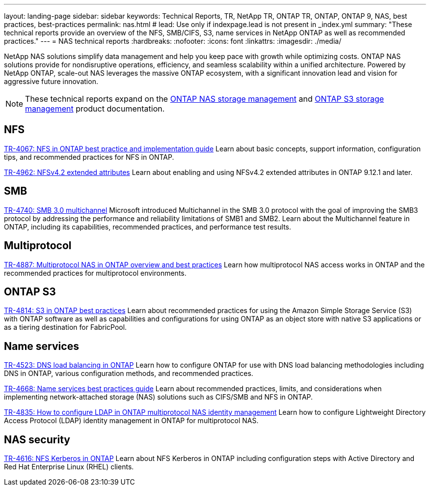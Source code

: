 ---
layout: landing-page
sidebar: sidebar
keywords: Technical Reports, TR, NetApp TR, ONTAP TR, ONTAP, ONTAP 9, NAS, best practices, best-practices
permalink: nas.html
# lead: Use only if indexpage.lead is not present in _index.yml
summary: "These technical reports provide an overview of the NFS, SMB/CIFS, S3, name services in NetApp ONTAP as well as recommended practices."
---
= NAS technical reports
:hardbreaks:
:nofooter:
:icons: font
:linkattrs:
:imagesdir: ./media/

[.lead]
NetApp NAS solutions simplify data management and help you keep pace with growth while optimizing costs. ONTAP NAS solutions provide for nondisruptive operations, efficiency, and seamless scalability within a unified architecture. Powered by NetApp ONTAP, scale-out NAS leverages the massive ONTAP ecosystem, with a significant innovation lead and vision for aggressive future innovation.

[NOTE]
====
These technical reports expand on the link:https://docs.netapp.com/us-en/ontap/nas-management/index.html[ONTAP NAS storage management] and link:https://docs.netapp.com/us-en/ontap/object-storage-management/index.html[ONTAP S3 storage management] product documentation.
====

// Last Update - Version - current pdf owner
== NFS
// November 2021 - 9.10.1 - Elliott Ecton
link:https://www.netapp.com/pdf.html?item=/media/10720-tr-4067.pdf[TR-4067: NFS in ONTAP best practice and implementation guide^]
Learn about basic concepts, support information, configuration tips, and recommended practices for NFS in ONTAP.

// April 2023 - 9.12.1 - Elliott Ecton
link:https://www.netapp.com/pdf.html?item=/media/84595-tr-4962.pdf[TR-4962: NFSv4.2 extended attributes^]
Learn about enabling and using NFSv4.2 extended attributes in ONTAP 9.12.1 and later.

== SMB
// Oct 2016 - 9.1 - commented out by chrisgeb
//link:https://www.netapp.com/pdf.html?item=/media/10678-tr-4543.pdf[TR-4543: SMB protocol best practices^]
//This technical report details NetApp ONTAP support for SMB protocol features. Functionality is covered in terms of capabilities, requirements, implementation, and best practices.

// Oct 2016 - 9.1 - commented out by chrisgeb
// link:https://www.netapp.com/pdf.html?item=/media/16338-tr-4100.pdf[TR-4100: Nondisruptive operations with SMB file shares ONTAP^]
//This technical report details NetApp ONTAP support for nondisruptive operations (NDO) when using the SMB protocol. NDO capabilities are covered for each of the primary SMB dialects, including SMB 1, SMB 2, and SMB 3.

// Jan 2019 - 9.4 - Chow
link:https://www.netapp.com/pdf.html?item=/media/17136-tr4740.pdf[TR-4740: SMB 3.0 multichannel^]
Microsoft introduced Multichannel in the SMB 3.0 protocol with the goal of improving the SMB3 protocol by addressing the performance and reliability limitations of SMB1 and SMB2. Learn about the Multichannel feature in ONTAP, including its capabilities, recommended practices, and performance test results.

== Multiprotocol
// Apr 2021 - 9.8 - Elliot Ecton
link:https://www.netapp.com/pdf.html?item=/media/27436-tr-4887.pdf[TR-4887: Multiprotocol NAS in ONTAP overview and best practices^]
Learn how multiprotocol NAS access works in ONTAP and the recommended practices for multiprotocol environments.

== ONTAP S3
// March 2023 - 9.12.1 - John Lantz
link:https://www.netapp.com/pdf.html?item=/media/17219-tr4814.pdf[TR-4814: S3 in ONTAP best practices^]
Learn about recommended practices for using the Amazon Simple Storage Service (S3) with ONTAP software as well as capabilities and configurations for using ONTAP as an object store with native S3 applications or as a tiering destination for FabricPool.

== Name services
// Feb 2021 - 9.4 - Elliott Ecton
link:https://www.netapp.com/pdf.html?item=/media/19370-tr-4523.pdf[TR-4523: DNS load balancing in ONTAP^]
Learn how to configure ONTAP for use with DNS load balancing methodologies including DNS in ONTAP, various configuration methods, and recommended practices.

// Mar 2018 - 9.3 - Elliott Ecton
link:https://www.netapp.com/pdf.html?item=/media/16328-tr-4668.pdf[TR-4668: Name services best practices guide^]
Learn about recommended practices, limits, and considerations when implementing network-attached storage (NAS) solutions such as CIFS/SMB and NFS in ONTAP.

// MAy 2021 - 9.9.1 - Elliott Ecton
link:https://www.netapp.com/pdf.html?item=/media/19423-tr-4835.pdf[TR-4835: How to configure LDAP in ONTAP multiprotocol NAS identity management^]
Learn how to configure Lightweight Directory Access Protocol (LDAP) identity management in ONTAP for multiprotocol NAS.

== NAS security
// Jun 2021 - 9.9.1 - Elliott Ecton
link:https://www.netapp.com/pdf.html?item=/media/19384-tr-4616.pdf[TR-4616: NFS Kerberos in ONTAP^]
Learn about NFS Kerberos in ONTAP including configuration steps with Active Directory and Red Hat Enterprise Linux (RHEL) clients.